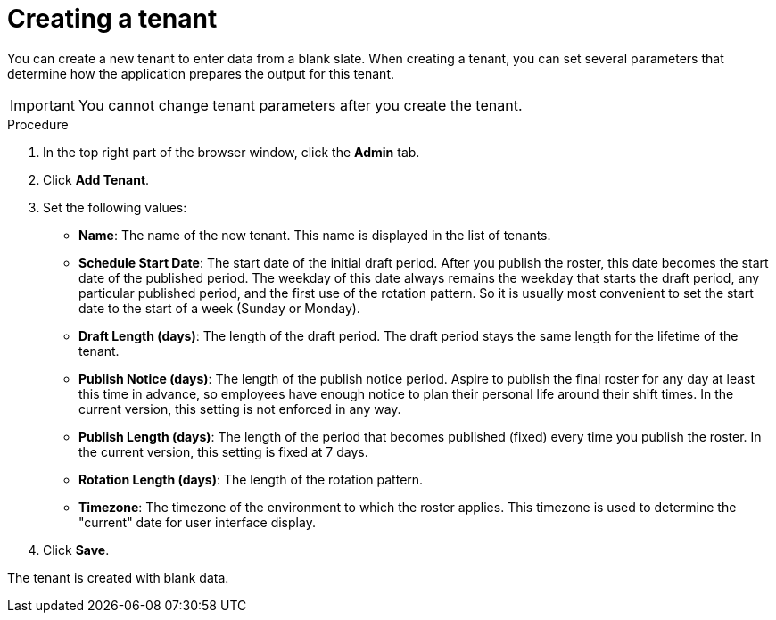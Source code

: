 [id='er-tenant-create-proc']
= Creating a tenant

You can create a new tenant to enter data from a blank slate. When creating a tenant, you can set several parameters that determine how the application prepares the output for this tenant.

IMPORTANT: You cannot change tenant parameters after you create the tenant.

.Procedure

. In the top right part of the browser window, click the *Admin* tab.

. Click *Add Tenant*.

. Set the following values:
** *Name*: The name of the new tenant. This name is displayed in the list of tenants.
** *Schedule Start Date*: The start date of the initial draft period. After you publish the roster, this date becomes the start date of the published period. The weekday of this date always remains the weekday that starts the draft period, any particular published period, and the first use of the rotation pattern. So it is usually most convenient to set the start date to the start of a week (Sunday or Monday).
** *Draft Length (days)*: The length of the draft period. The draft period stays the same length for the lifetime of the tenant.
** *Publish Notice (days)*: The length of the publish notice period. Aspire to publish the final roster for any day at least this time in advance, so employees have enough notice to plan their personal life around their shift times. In the current version, this setting is not enforced in any way.
** *Publish Length (days)*: The length of the period that becomes published (fixed) every time you publish the roster. In the current version, this setting is fixed at 7 days.
** *Rotation Length (days)*: The length of the rotation pattern.
** *Timezone*: The timezone of the environment to which the roster applies. This timezone is used to determine the "current" date for user interface display.
+
. Click *Save*.

The tenant is created with blank data.
 

